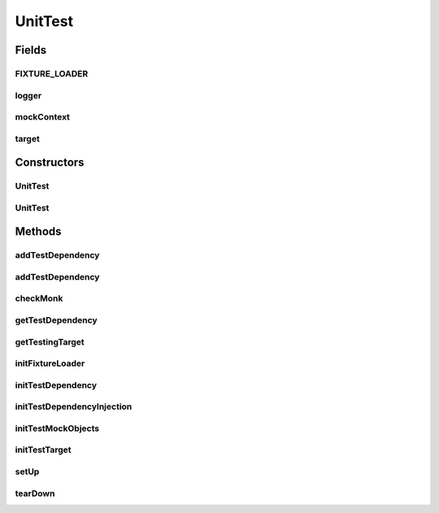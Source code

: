.. java:import:: hk.hku.cecid.piazza.commons.test.utils FixtureStore

.. java:import:: java.util ArrayList

.. java:import:: java.util List

.. java:import:: org.slf4j Logger

.. java:import:: org.slf4j LoggerFactory

.. java:import:: org.jmock Mockery

.. java:import:: org.jmock.lib.legacy ClassImposteriser

.. java:import:: org.junit Before

.. java:import:: org.junit After

UnitTest
========

.. java:package:: hk.hku.cecid.piazza.commons.test
   :noindex:

.. java:type:: public abstract class UnitTest<T>

   The \ ``UnitTest``\  is top level class for performing unit-test.

   :author: Twinsen Tsang

Fields
------
FIXTURE_LOADER
^^^^^^^^^^^^^^

.. java:field:: protected ClassLoader FIXTURE_LOADER
   :outertype: UnitTest

logger
^^^^^^

.. java:field:: protected final Logger logger
   :outertype: UnitTest

mockContext
^^^^^^^^^^^

.. java:field:: protected Mockery mockContext
   :outertype: UnitTest

target
^^^^^^

.. java:field:: protected T target
   :outertype: UnitTest

Constructors
------------
UnitTest
^^^^^^^^

.. java:constructor:: public UnitTest()
   :outertype: UnitTest

   Create an instance of \ ``UnitTest``\ .

UnitTest
^^^^^^^^

.. java:constructor:: public UnitTest(boolean noMocking)
   :outertype: UnitTest

   Create an instance of \ ``UnitTest``\ .

   :param noMocking:

Methods
-------
addTestDependency
^^^^^^^^^^^^^^^^^

.. java:method:: public void addTestDependency(UnitTest<?> testClass, boolean fixtureOnly)
   :outertype: UnitTest

   Add a testClass dependency to this UnitTest.

   :param testClass:
   :param fixtureOnly:

addTestDependency
^^^^^^^^^^^^^^^^^

.. java:method:: public <C extends UnitTest<?>> void addTestDependency(Class<C> testClass, boolean fixtureOnly)
   :outertype: UnitTest

checkMonk
^^^^^^^^^

.. java:method:: @After public void checkMonk()
   :outertype: UnitTest

   Check the mock whether the expectations is correct or not.

getTestDependency
^^^^^^^^^^^^^^^^^

.. java:method:: @SuppressWarnings public <T extends UnitTest<?>> T getTestDependency(Class<T> testClass)
   :outertype: UnitTest

   :param <T>:

getTestingTarget
^^^^^^^^^^^^^^^^

.. java:method:: public T getTestingTarget()
   :outertype: UnitTest

   :return: Get the testing target.

initFixtureLoader
^^^^^^^^^^^^^^^^^

.. java:method:: public void initFixtureLoader() throws Exception
   :outertype: UnitTest

   Initialize the resource class loader for loading resource at test-case class folders under res/.

initTestDependency
^^^^^^^^^^^^^^^^^^

.. java:method:: public void initTestDependency() throws Exception
   :outertype: UnitTest

   Initialize all test-class dependency used for testing.

initTestDependencyInjection
^^^^^^^^^^^^^^^^^^^^^^^^^^^

.. java:method:: public void initTestDependencyInjection() throws Exception
   :outertype: UnitTest

   Initialize the testing dependency injection for this test-case

initTestMockObjects
^^^^^^^^^^^^^^^^^^^

.. java:method:: public void initTestMockObjects() throws Exception
   :outertype: UnitTest

   Initialize the mock object used in the test-case.

initTestTarget
^^^^^^^^^^^^^^

.. java:method:: public void initTestTarget() throws Exception
   :outertype: UnitTest

   Initialize the test target for this test-case.

setUp
^^^^^

.. java:method:: @Before public void setUp() throws Exception
   :outertype: UnitTest

   Compatible to JUnit3-style.

tearDown
^^^^^^^^

.. java:method:: @After public void tearDown() throws Exception
   :outertype: UnitTest

   Tear-down all resource loaded.

